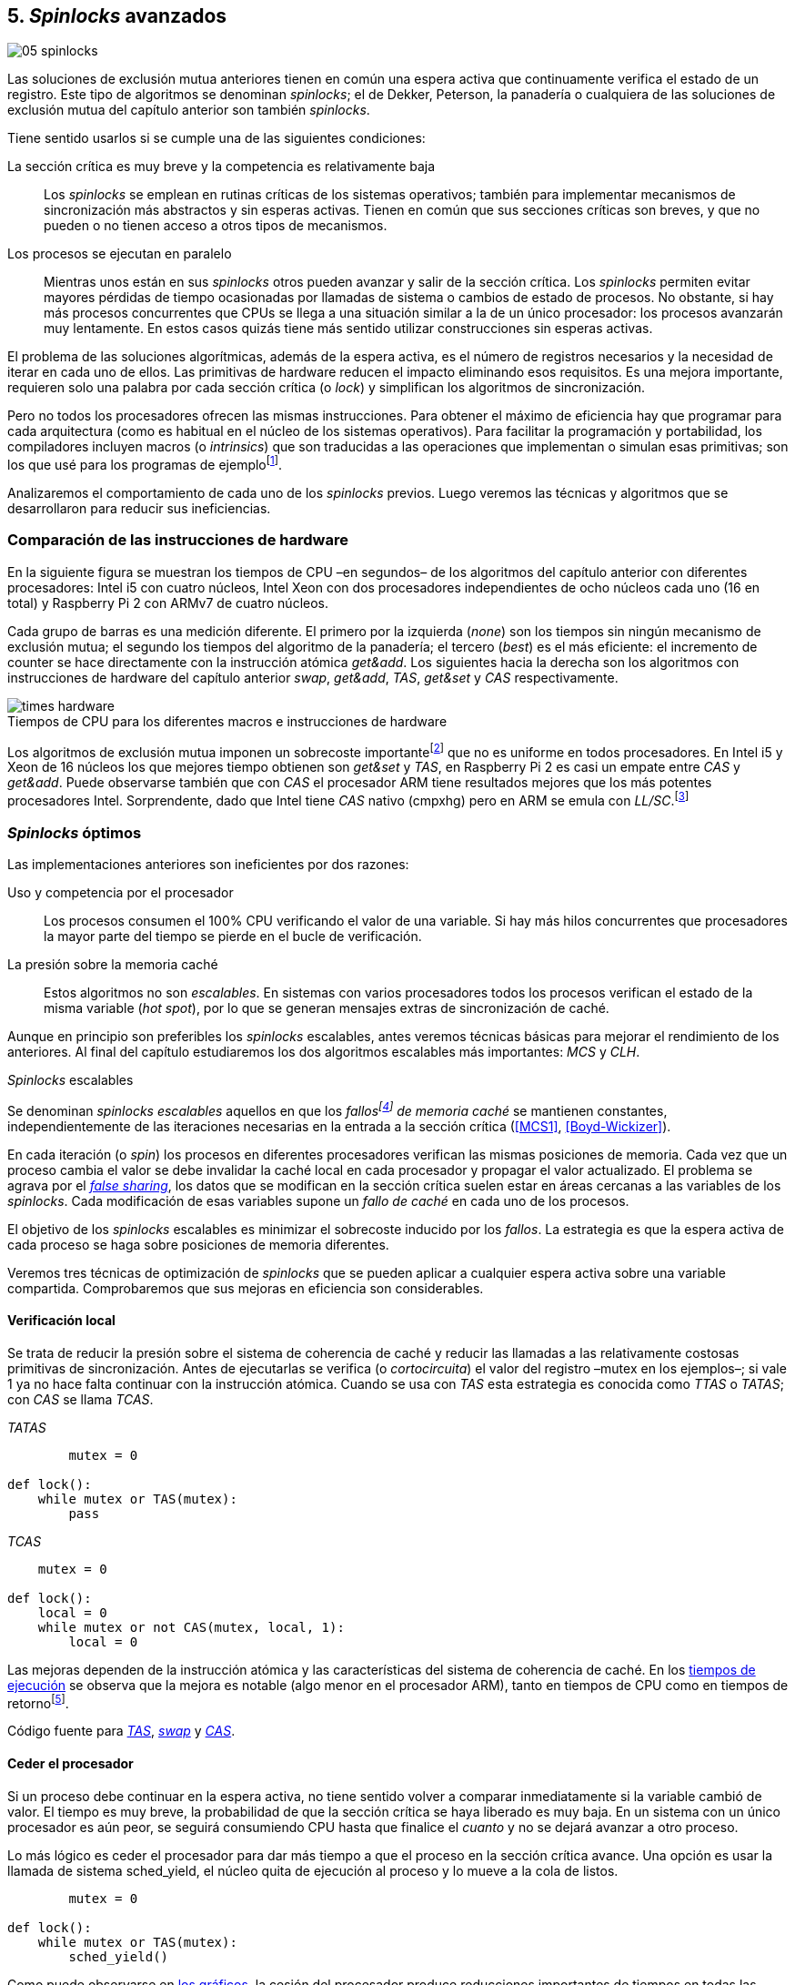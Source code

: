 [[spinlocks]]
== 5. _Spinlocks_ avanzados
image::jrmora/05-spinlocks.jpg[align="center"]

Las soluciones de exclusión mutua anteriores tienen en común una espera activa que continuamente verifica el estado de un registro. Este tipo de algoritmos se denominan _spinlocks_; el de Dekker, Peterson, la panadería o cualquiera de las soluciones de exclusión mutua del capítulo anterior son también _spinlocks_.

Tiene sentido usarlos si se cumple una de las siguientes condiciones:

La sección crítica es muy breve y la competencia es relativamente baja:: Los _spinlocks_ se emplean en rutinas críticas de los sistemas operativos; también para implementar mecanismos de sincronización más abstractos y sin esperas activas. Tienen en común que sus secciones críticas son breves, y que no pueden o no tienen acceso a otros tipos de mecanismos.

Los procesos se ejecutan en paralelo:: Mientras unos están en sus _spinlocks_ otros pueden avanzar y salir de la sección crítica. Los _spinlocks_ permiten evitar mayores pérdidas de tiempo ocasionadas por llamadas de sistema o cambios de estado de procesos. No obstante, si hay más procesos concurrentes que CPUs se llega a una situación similar a la de un único procesador: los procesos avanzarán muy lentamente. En estos casos quizás tiene más sentido utilizar construcciones sin esperas activas.

El problema de las soluciones algorítmicas, además de la espera activa, es el número de registros necesarios y la necesidad de iterar en cada uno de ellos. Las primitivas de hardware reducen el impacto eliminando esos requisitos. Es una mejora importante, requieren solo una palabra por cada sección crítica (o _lock_) y simplifican los algoritmos de sincronización.

Pero no todos los procesadores ofrecen las mismas instrucciones. Para obtener el máximo de eficiencia hay que programar para cada arquitectura (como es habitual en el núcleo de los sistemas operativos). Para facilitar la programación y portabilidad, los compiladores incluyen macros (o _intrinsics_) que son traducidas a las operaciones que implementan o simulan esas primitivas; son los que usé para los programas de ejemplofootnote:[Salvo el código en ensamblador con +ldrex/strex+ para ARM.].

Analizaremos el comportamiento de cada uno de los _spinlocks_ previos. Luego veremos las técnicas y algoritmos que se desarrollaron para reducir sus ineficiencias.


=== Comparación de las instrucciones de hardware
En la siguiente figura se muestran los tiempos de CPU –en segundos– de los algoritmos del capítulo anterior con diferentes procesadores: Intel i5 con cuatro núcleos, Intel Xeon con dos procesadores independientes de ocho núcleos cada uno (16 en total) y Raspberry Pi 2 con ARMv7 de cuatro núcleos.

Cada grupo de barras es una medición diferente. El primero por la izquierda (_none_) son los tiempos sin ningún mecanismo de exclusión mutua; el segundo los tiempos del algoritmo de la panadería; el tercero (_best_) es el más eficiente: el incremento de +counter+ se hace directamente con la instrucción atómica _get&add_. Los siguientes hacia la derecha son los algoritmos con instrucciones de hardware del capítulo anterior _swap_, _get&add_, _TAS_, _get&set_ y _CAS_ respectivamente.


[[hardware_times]]
.Tiempos de CPU para los diferentes macros e instrucciones de hardware
[caption=""]
image::times-hardware.png[align="center"]

Los algoritmos de exclusión mutua imponen un sobrecoste importantefootnote:[Como era de esperar, el algoritmo de la panadería es el menos eficiente.] que no es uniforme en todos procesadores. En Intel i5 y Xeon de 16 núcleos los que mejores tiempo obtienen son _get&set_ y _TAS_, en Raspberry Pi 2 es casi un empate entre _CAS_ y _get&add_. Puede observarse también que con _CAS_ el procesador ARM tiene resultados mejores que los más potentes procesadores Intel. Sorprendente, dado que Intel tiene _CAS_ nativo (+cmpxhg+) pero en ARM se emula con _LL/SC_.footnote:[También muestra las buenas propiedades de LL/SC y la complejidad de _CAS_.]

=== _Spinlocks_ óptimos
Las implementaciones anteriores son ineficientes por dos razones:

Uso y competencia por el procesador:: Los procesos consumen el 100% CPU verificando el valor de una variable. Si hay más hilos concurrentes que procesadores la mayor parte del tiempo se pierde en el bucle de verificación.

La presión sobre la memoria caché:: Estos algoritmos no son _escalables_. En sistemas con varios procesadores todos los procesos verifican el estado de la misma variable (_hot spot_), por lo que se generan mensajes extras de sincronización de caché.

Aunque en principio son preferibles los _spinlocks_ escalables, antes veremos técnicas básicas para mejorar el rendimiento de los anteriores. Al final del capítulo estudiaremos los dos algoritmos escalables más importantes: _MCS_ y _CLH_.

._Spinlocks_ escalables
****
Se denominan _spinlocks escalables_ aquellos en que los _fallosfootnote:[No implica que haya producido un error en el sistema sino que el procesador no tiene una copia actualizada en su memoria caché, por lo que se deben producir intercambios de mensajes para actualizarla al último valor.] de memoria caché_ se mantienen constantes, independientemente de las iteraciones necesarias en la entrada a la sección crítica (<<MCS1>>, <<Boyd-Wickizer>>).

En cada iteración (o _spin_) los procesos en diferentes procesadores verifican las mismas posiciones de memoria. Cada vez que un proceso cambia el valor se debe invalidar la caché local en cada procesador y propagar el valor actualizado.  El problema se agrava por el <<false_sharing, _false sharing_>>, los datos que se modifican en la sección crítica suelen estar en áreas cercanas a las variables de los _spinlocks_. Cada modificación de esas variables supone un _fallo de caché_ en cada uno de los procesos.

El objetivo de los _spinlocks_ escalables es minimizar el sobrecoste inducido por los _fallos_. La estrategia es que la espera activa de cada proceso se haga sobre posiciones de memoria diferentes.
****

Veremos tres técnicas de optimización de _spinlocks_ que se pueden aplicar a cualquier espera activa sobre una variable compartida. Comprobaremos que sus mejoras en eficiencia son considerables.

==== Verificación local
Se trata de reducir la presión sobre el sistema de coherencia de caché y reducir las llamadas a las relativamente costosas primitivas de sincronización. Antes de ejecutarlas se verifica (o _cortocircuita_) el valor del registro –+mutex+ en los ejemplos–; si vale 1 ya no hace falta continuar con la instrucción atómica. Cuando se usa con _TAS_ esta estrategia es conocida como _TTAS_ o _TATAS_; con _CAS_ se llama _TCAS_.

._TATAS_
[source, python]
----
        mutex = 0

def lock():
    while mutex or TAS(mutex):
        pass
----


._TCAS_
[source, python]
----
    mutex = 0

def lock():
    local = 0
    while mutex or not CAS(mutex, local, 1):
        local = 0
----

Las mejoras dependen de la instrucción atómica y las características del sistema de coherencia de caché. En los <<execution_times, tiempos de ejecución>> se observa que la mejora es notable (algo menor en el procesador ARM), tanto en tiempos de CPU como en tiempos de retornofootnote:[Se denomina tiempo de retorno al tiempo total que tarda un proceso desde que se creó hasta que acabó. El tiempo de respuesta es el tiempo que transcurre desde que ocurrió un evento que debe ser tratado por el proceso hasta que este empezó a ejecutarse.].

Código fuente para <<test_test_and_set_c, _TAS_>>, <<test_swap_c, _swap_>> y <<test_compare_and_swap_c, _CAS_>>.

==== Ceder el procesador

Si un proceso debe continuar en la espera activa, no tiene sentido volver a comparar inmediatamente si la variable cambió de valor. El tiempo es muy breve, la probabilidad de que la sección crítica se haya liberado es muy baja. En un sistema con un único procesador es aún peor, se seguirá consumiendo CPU hasta que finalice el _cuanto_ y no se dejará avanzar a otro proceso.

Lo más lógico es ceder el procesador para dar más tiempo a que el proceso en la sección crítica avance. Una opción es usar la llamada de sistema +sched_yield+, el núcleo quita de ejecución al proceso y lo mueve a la cola de listos.

[source, python]
----
        mutex = 0

def lock():
    while mutex or TAS(mutex):
        sched_yield()
----

Como puede observarse en <<execution_times, los gráficos>>, la cesión del procesador produce reducciones importantes de tiempos en todas las arquitecturas (código fuente para <<test_and_set_yield_c, _TAS_>>, <<swap_yield_c, _swap_>> y <<compare_and_swap_yield_c, _CAS_>>).

[[exponential_backoff]]
==== Espera exponencial
La forma de reducir la competencia y evitar el efecto ping-pong de los procesos pasando de _listos_ a _ejecución_ es bloquearlos por un tiempo variable. Este tipo de esperas se denomina _exponential backoff_, el tiempo depende de las veces que ha _fallado_ la condición durante la espera activa.


._Exponential backoff_
****
_Exponential backoff_ es la técnica usada por redes como Ethernet y WiFi para calcular el tiempo de espera para reenviar una trama después de una colisión. El término _backoff_ se refiere a la espera sin _interferir_; _exponential_ a que el límite del tiempo de espera se duplica en cada _fallo_. El tiempo efectivo de espera de cada proceso es un número aleatorio entre 1 y el límitefootnote:[Se usa un número aleatorio para evitar que todos los procesos reintenten simultáneamente.].

El siguiente es el código en C usado en los ejemplos, provoca esperas de tiempos que se duplican con cada incremento del valor de +failures+:

----
#define FAILURES_LIMIT 12
void backoff(int failures) {
    struct timespec deadline = {.tv_sec = 0};
    unsigned limit;

    if (failures > FAILURES_LIMIT) {
        limit = 1 << FAILURES_LIMIT;
    } else {
        limit = 1 << failures;
    }

    deadline.tv_nsec = 1 + rand() % limit;
    clock_nanosleep(CLOCK_REALTIME, 0, &deadline, NULL);
}
----

En cada iteración fallida del _spinlock_ el proceso incrementa el contador de fallos (+failures+) y llama a la función +backoff+. Esta calcula el límite (+limit+) con desplazamiento de bits. Cada posición desplazada multiplica por dos desplazando el bit 1 hacia la izquierda con un máximo de 12 posiciones, unos 4096 nanosegundos. Luego se calcula el tiempo que esperará con un número aleatorio entre 1 y el límite.
****


[source, c]
----
        mutex = 0

def lock():
    failures = 0

    while mutex or TAS(mutex):
        failures += 1
        backoff(failures)
----

El problema con el _backoff_ es la elección de la unidad de tiempo y el límite de espera, los valores adecuados dependen de las arquitecturas y casos de uso. Si la espera es muy breve podría producir un efecto ping-pong similar a +sched_yield+, pero con una sobrecarga mayor del núcleofootnote:[El proceso pasa de ejecución a bloqueado, luego a _listo_ y nuevamente a ejecución en un tiempo muy breve.]. Por el contrario, si la unidad es muy grande producirá demoras innecesarias y CPUs inactivas porque todos los procesos están bloqueados.

Sin embargo, la mejora del _backoff_ es general para todos los procesadores probados, tanto en tiempos de CPU como de retornofootnote:[Me sorprendió, no esperaba que mejore al _yield_, y menos por el sobrecoste de lo cálculos de _backoff_ más la transición breve por el estado _bloqueado_.] (en los procesadores Intel la diferencia es importante, en ARM es mínima).

Código fuente para <<test_and_set_backoff_c, _TAS_>>, <<swap_backoff_c, _swap_>> y <<compare_and_swap_backoff_c, _CAS_>>.

[[execution_times]]
==== Tiempos de ejecución
A continuación tres gráficas que representan los tiempos de CPU de los diferentes algoritmos en procesadores distintos. Cabe recordar que el ejemplo que usamos –hilos que solo incrementan un contador compartido– es muy extremo. Aunque la sección crítica es muy breve, lo único que hacen es entrar y salir continuamente sin ejecutar código fuera de ella; implica que la competencia es extremadamente elevada y muy lejos de ser un caso realista. Pero nos sirve para tener una base de comparación.

También hay que tener en cuenta que los ejemplos están programados con los macros atómicos de GCC. Estos no generan el código más eficiente para cada arquitectura. Por ejemplo, para ARM los macros de barreras de memoria siempre generan una barrera completa, aunque se haya especificado una barrera _release_. La solución es programar en ensamblador de la arquitectura, como se hace en el núcleo de los sistemas operativos. Pero este nivel de optimización supera los objetivos de este libro.

.Intel i5 cuatro núcleos
image::optimized-intel.png[align="center"]

.Intel Xeon 16 núcleos
image::optimized-xeon.png[align="center"]

.ARMv7 Raspberry Pi 2 cuatro núcleos
image::optimized-arm7.png[align="center"]


Algunos aspectos que vale la pena destacar:

- El buen comportamiento y uniformidad de ARM para todas las instrucciones, sobre todo porque se emulan con el _LL/SC_. En ambas versiones del procesador, ARMv6 y ARMv7 (de Raspberry Pi 1 y 2 respectivamente), _CAS_ es la más eficiente.

- En las plataformas con varios procesadores +sched_yield+ y +backoff+ producen reducciones de tiempos importantes, incluso cuando el número de procesos concurrentes (cuatro) es igual al número de procesadores. La mejora no se debe solo a la reducción de uso de la CPU; también por las reducción de llamadas a instrucciones de sincronización y a la menor presión sobre el sistema de coherencia de cachéfootnote:[Puedes hacer la prueba, en la versión de _backoff_ reemplaza el +clock_nanosleep+ por un bucle como +for (i = 0; i < limit; i++);+ y verás que se produce también una reducción importante.]. La reducción de la presión al sistema de caché fue el objetivo del estudio de los _spinlocks escalables_ que vemos más adelante.

===== Tiempos de CPU vs tiempos de reloj

En los análisis anteriores usamos tiempos de CPU, no el tiempo de retorno. ¿Cuál es más representativo o útil? Es una duda razonable.

El tiempo de CPU es útil para conocer efectivamente cuánto cálculo real requierenfootnote:[Es una medida importante, por ejemplo para reducir el consumo de batería en móviles.], pero no nos da información sobre _cuánto tarda_ la ejecución. Por ejemplo, con más procesadores se consume más CPU, aunque el tiempo de retorno se haya reducido.

La duda es mayor cuando se analiza la conveniencia de usar _yield_ y _backoff_. Sabemos que lo más probable es que el consumo de ciclos de CPU en la espera activa se reducirá, pero también que aumentará la carga del núcleo por los cambios de contexto. Sin tener los datos de tiempos de retorno no podemos estar seguros que realmente se ejecuten _más rápido_.

Intento evitar el exceso de gráficos, pero valía la pena mostrar estos tiempos. En los siguientes se puede observar el tiempo de retorno (medido en _tiempo de reloj_) de los algoritmos anteriores.

.Tiempos de retorno Intel i5 cuatro núcleos
image::optimized-intel-real.png[align="center"]

.Tiempos de retorno en Intel Xeon 16 núcleos
image::optimized-xeon-real.png[align="center"]

.Tiempos de retorno en ARMv7 de Raspberry Pi 2 cuatro núcleos
image::optimized-arm7-real.png[align="center"]

Aún en arquitecturas tan diferentes, la cesión del procesador representa una reducción importante de tiempo de CPU y de retorno. La mayor diferencia a favor del _backoff_ ocurre en el Xeon de 16 núcleos. Este tiene más núcleos que procesos concurrentes, por lo que un _yield_ solo hace que un proceso abandone el procesador para que el _scheduler_ lo lleve inmediatamente a ejecución en otro núcleo (depende de los algoritmos de _afinidad de CPU_). También pudo ocurrir que la unidad de tiempo elegida (un nanosegundo) haya sido más adecuada para el Xeon que para el ARM, a pesar de ello se ganan unos pocos milisegundos.


.Cesión del procesador
****
Las esperas activas ya son suficientemente malas si no son imprescindibles. A menos que se trate de rutinas críticas del núcleo o un sistema de tiempo real medido y calibrado casi al nivel de instrucciones, es conveniente usar _yield_ o _backoff_ exponencial en los _spinlocks_ con mucha competencia. Esta regla es válida aún cuando parezca que sobran procesadores.
****


[[readers_writers]]
=== Lectores-escritores
En aplicaciones reales, la mayoría de las operaciones sobre la memoria son lecturas. En estos casos lo importante es que estas sean consistentes. En los ejemplos –un único contador entero– no existe el problema de lectura inconsistente: las palabras de 32 bits son <<atomic_register, registros atómicos>> en las arquitecturas modernas de 32 o más bits, si un proceso lee la variable siempre obtendrá el último valor escrito. Para estructuras de mayor tamaño –o para acceder a ficheros o dispositivos externos– hay que imponer restricciones para que la memoria no sea modificada cuando otros procesos la están leyendo.

La solución de exclusión mutua no es la más adecuada, la _serialización_ de los accesos de solo lectura provoca esperas innecesarias. Una de las relajaciones más importantes a las condiciones de la exclusión mutua es que se permita más de un lector en la sección crítica. Estos algoritmos son conocidos como lectores-escritores (_reader-writer_).

Las condiciones que deben cumplir son:

- Se permite más de un lector en la sección crítica.

- Mientras haya un lector en la sección crítica no puede entrar ningún escritor.

- Los lectores no pueden entrar si hay un escritor en la sección crítica.

- Solo puede haber un escritor en la sección crítica.

Así como la exclusión mutua tiene un protocolo de entrada (_lock_) y otro de salida (_unlock_), los de lectores-escritores necesitan distinguir entre ellos con protocolos diferenciados: _reader_lock_, _writer_lock_, _reader_unlock_ y _writer_unlock_.

El siguiente algoritmo es relativamente simple (<<rw_lock_c, código en C>>), está implementado con las instrucciones _CAS_ y _get&add_. Se usa una variable global entera _mutex_ como en los algoritmos anteriores, pero el bit más significativo se reserva para indicar si un escritor está en la sección crítica. Los bits restantes se usan para contar el número de lectores, para un entero de 32 bits se permiten hasta 2^31^ lectoresfootnote:[Es un número muy elevado y puede reducirse a enteros más pequeños pero en las mediciones de tiempo no encontré diferencias favorables.].

Los lectores primero esperan a que no haya ningún escritor, luego incrementan el número de lectores e intentan hacer el _CAS_. Si fue posible entran a la sección crítica, caso contrario vuelven a intentar desde el inicio del bucle.

.Entrada y salida para lectores
[source, python]
----
            rw_lock = 0             <1>

def reader_lock():
    while True:
        while rw_lock & 0x80000000: <2>
            pass
        old = rw_lock & 0x7fffffff  <3>
        new = old + 1               <4>
        if CAS(rw_lock, old, new):  <5>
            return


def reader_unlock():
    getAndAdd(rw_lock, -1)          <6>
----
<1> La variable global +mutex+, en el ejemplo es de 32 bits.
<2> Verifica si el bit más significativo es 1, si es así hay un escritor e itera hasta que sea 0.
<3> No hay escritores, obtiene el número de lectores.
<4> Incrementa el número de lectores.
<5> Si +rw_lock+ no fue modificado, _CAS_ almacenará el nuevo valor. Si +rw_lock+ fue modificado volverá al inicio del +while+ y lo intentará nuevamente.
<6> Decrementa atómicamente el número de lectores.

Los escritores primero esperan a que no haya otro escritor en la sección crítica, luego ponen el bit más significativo en 1 e intentan el intercambio con _CAS_. Si no fue posible vuelven a intentarlo desde el principio. Si fue satisfactorio esperan a que no queden lectores para entrar a la sección crítica.

.Entrada y salida para escritores
[source, python]
----
def writer_lock():
    while True:
        while rw_lock & 0x80000000:     <1>
            pass
        old = rw_lock & 0x7fffffff      <2>
        new = old | 0x80000000          <3>
        if CAS(rw_lock, old, new):      <4>
            while rw_lock & 0x7fffffff: <5>
                pass
            return


def writer_unlock():
    rw_lock = 0    <6>

----
<1> Verifica el bit más significativo e itera hasta que no haya ningún escritor.
<2> Obtiene el número de lectores actuales.
<3> Calcula el nuevo valor, será el número de lectores con el bit más significativo en 1 indicando que hay un escritor.
<4> Si el valor tomado de +rw_lock+ no cambió se almacena el nuevo, caso contrario vuelve al principio del +while+ para reintentar.
<5> Espera que salgan todos los lectores, los siguientes ya no podrán entrar porque el bit más significativo está en 1.
<6> Para salir solo debe poner +rw_lock+ en cero ya que no quedan lectores ni escritores en la sección crítica.


Una característica importante de los algoritmos de lectores-escritores es la prioridad de unos y otros. Si lo que interesa es _rendimiento_ (_throughput_) y lecturas muy rápidas, es mejor dar prioridad a los lectores. Si interesa que las actualizaciones sean rápidas y acceder a los últimos valores lo antes posible, es mejor usar algoritmos que den prioridad a los escritores. El problema es el riesgo de inanición de los de menor prioridad, aunque hay algoritmos que aseguran equidad los más comunes dan prioridad a uno de ellos (<<MCS2>>).

Queda a ejercicio del lector encontrar si este algoritmo da prioridad a los lectores o escritoresfootnote:[¡Seguro que no lo has pensado! este algoritmo da prioridad a los escritores. Cuando un escritor desea entrar a la sección crítica pone en 1 el bit más significativo, independientemente del estado y número de lectores. Esto hace que los siguientes lectores deban esperar hasta que el escritor haya entrado y salido.].

[[fairness]]
=== _Spinlocks_ equitativos

Los algoritmos con instrucciones de hardware anteriores no cumplen uno de los <<em_requisites, requisitos deseables>> de la exclusión mutua, asegurar espera limitada. Aunque estadísticamente no se pueden producir esperas infinitasfootnote:[En miles o centenares de miles de iteraciones es extremadamente improbable que nunca le toque a un proceso.], presenta problemas de equidad: unos procesos pueden retrasarse más que otros. Por ejemplo, en 2008 se detectó este efecto en el núcleo de Linux (<<Corbet1>>, <<Corbet2>>):

[quote, Nick Piggin]
En un Opteron con 8 núcleos (2 procesadores), la injusticia de los _spinlocks_ es extremadamente notable, con un test en espacio de usuario se obtienen diferencias de tiempo de CPU de hasta 2 veces por hilo, y mientras algunos hilos sufren inanición a otros se les garantiza el _lock_ hasta 1 000 000 (!) de veces.


Para evitarlo hay que usar algoritmos que aseguran que los procesos entran a la sección crítica en el orden que llegaron (_FIFO_).

==== _Ticket-lock_
[[ticket_lock]]
Una solución sencilla la hemos descubierto al introducir la instrucción <<get_and_add_ticket, _get&add_>>. La idea es la misma que el algoritmo de la panadería, solo que la obtención del número se hace con esta operación atómica. Así se evita que los procesos puedan seleccionar el mismo número.

Se usan dos variables: la secuencia creciente de números y el turno. Un proceso obtiene su número y luego espera por su turno. Cuando sale de la sección crítica incrementa el turno para que entre el siguiente proceso.

El <<ticket_lock_c, código en C>> de este algoritmo es idéntico al anterior de _get&add_, para hacerlo más eficiente se unificaron ambas variables en una única estructura de 32 bits: 16 bits para +turn+ y +number+ respectivamente. Con ejecuciones extensas, número y turno llegarán hasta 2^16^ y rotarán.

[source, c]
----
struct tickets {
    uint16_t turn;
    uint16_t number;
};
----

==== Lectores-escritores equitativo

Con la base el algoritmo _ticket-lock_ se puede implementar un algoritmo de lectores-escritores equitativo. Se necesitan dos registros diferentes para los turnos, uno para lectores y otro para escritores. El esquema de la estructura es la siguiente:

image::ticket_rw.png[align="center"]

<<ticket_rw_lock_c, En C>> se define de la siguiente forma:

[source, c]
----
struct ticket_rw {
    uint16_t number;
    union {
        uint32_t combined;
        struct {
            uint16_t writer_turn;
            uint16_t reader_turn;
        };
    };
};
----

El campo +number+ es similar al algoritmo _ticket-lock_: +writer_turn+ y +reader_turn+ indicarán los turnos para escritores y lectores respectivamente. Ambas variables serán incrementadas para permitir que entren lectores o escritores de forma equitativa. El orden en que se haga la suma dejará entrar a unos o a otros:

1. Un lector dará paso a otros lectores en cuanto haya entrado a la sección crítica, permitirá la entrada de escritores cuando haya salido.

2. Un escritor solo dará el turno a otros lectores o escritores cuando salga de la sección crítica.

Se define el campo +combined+ que incluye a ambos turnos, así se puede asignar a ambos simultáneamente en una única operación atómica. Para el desarrollo del algoritmo suponemos una variable global +rw_local+ del tipo o clase +ticket_rw+.


.Entrada y salida para escritores
[source, python]
----
def writer_lock():
    number = getAndAdd(rw_lock.number, 1) <1>
    while number != rw_lock.writer_turn:  <2>
        pass
----
<1> El escritor obtiene su número.
<2> Espera a que sea su turno.


[source, python]
----
def writer_unlock():
    tmp.writer_turn = rw_lock.writer_turn + 1 <1>
    tmp.reader_turn = rw_lock.reader_turn + 1 <1>
    rw_lock.combined = tmp.combined           <2>
----
<1> Incrementa el turno para lectores y escritores en una variable temporal.
<2> Asigna atómicamente ambos turnos. Cuando el escritor sale de la sección crítica debe poder entrar el siguiente lector o escritor, por lo tanto, incrementa ambas variables.


.Entrada y salida para lectores
[source, python]
----
def reader_lock:
    number = getAndAdd(rw_lock.number, 1)  <1>

    while number != rw_lock.reader_turn:   <2>
        pass
    rw_lock.reader_turn++                  <3>
----
<1> El lector obtiene su número.
<2> Espera su turno.
<3> Cuando entró incrementa el turno de lectores para que pueda entrar el siguiente lector. Este hará lo mismo, así puede haber varios lectores en la sección críticafootnote:[No hace falta que la suma se haga con operaciones atómicas ya que solo un lector puede ejecutarla, el siguiente no entra hasta que haya sido incrementada.].


[source, python]
----
def reader_unlock:
    getAndAdd(rw_lock.writer_turn) <1>

----
<1> El lector al salir incrementa el turno de escritor por si el siguiente es uno de ellos. No hace falta incrementar el turno de lectores, ya lo hizo al entrar a la sección crítica.

El algoritmo es equitativo, los procesos entran en el orden en que obtuvieron su número independientemente de que sean lectores o escritores. Los lectores incrementan el turno de lectores inmediatamente, si el siguiente proceso es un escritor ningún lector podrá entrar. Estos esperarán hasta que entre el escritor que tiene el turno y a su salida incremente el turno dando oportunidad de entrada a un lector o escritor.


[[scalable_spinlocks]]
=== _Spinlocks_ escalables

Es deseable que los _spinlocks_ sean escalables: el número de invalidaciones de caché (generan _fallos de caché_, también llamados _cache bouncing_) debe ser constante, independientemente del número de procesos o procesadores involucrados. La forma de lograrlo es que cada proceso itere sobre posiciones de memoria diferentes.

==== _Array-lock_
La solución es que cada proceso tenga su propia posición en un array de _locks_ inicializados a cero; salvo la primera posición que se inicializará con 1 para que el primer proceso pueda entrar. La posición del último proceso en espera está indicada por la variable +tail+ (también inicializada a cero). Cada proceso obtiene su posición con la operación _get&add_ sobre +tail+.

La variable que indica si un proceso puede entrar es booleana, usa un único byte. Para evitar el _false sharing_ hay que separar las posiciones por varios bytes. Para ello se define una estructura de mayor tamaño, con un campo de un byte para la verificación. La alternativa equivalente es definir un array con posiciones que no se usarán, solo servirán de relleno (_padding_).

La siguiente figura es un esquema general del funcionamiento. Las zonas grises del array son las variables booleanas de verificación en el _spinlock_ de cada proceso. Las zonas blancas son el relleno o _padding_. El proceso en verde está en la sección crítica, los amarillos en espera activa en su posición del array.

.Estructura de _array-lock_
image::array_lock.png[align="center"]

_Thread 0_ ya entró en la sección crítica, _Thread 1_ y _Thread 2_ esperan verificando el estado de sus respectivas posiciones en el array, +tail+ apunta a la siguiente posición. Cuando _Thread 0_ salga de la sección crítica cambiará el estado de +flag[1]+ y podrá entrar _Thread 1_.

La inicialización (en C) es la siguiente:

[source, c]
----
#define PADDING 32
char flag[NUM_THREADS * PADDING];
int tail;
...
    flag[0] = 1;
----

Si hay cuatro hilos máximo la dimensión del array será +4 * 32+ (128 bytes en total). El cálculo de la posición real (+my_index+) requiere de una multiplicación y módulo. El algoritmo simplificado (<<array_lock_c, código completo en C>>) es el siguiente:


[source, python]
----
def lock(my_index):
    slot = getAndAdd(tail, 1)
    my_index = (slot % NUM_THREADS) * PADDING
    while not flag[my_index]:
        pass
    flag[my_index] = 1


def unlock(my_index):
    next = (my_index + PADDING) % SIZE
    flag[next] = 1;

----

Este algoritmo también es equitativo, los procesos entran en orden FIFO. Solo requiere la instrucción atómica _get&add_. Según la bibliografía especializada (<<Herlihy12>>), se evita el _false sharing_ y por lo tanto es más eficiente que _ticket-lock_. Analizaremos cuánto hay de verdad <<spinlock_times, más adelante>>.


[[mcs_queue]]
==== MCS _Spinlock_ (1991)

[[lock-free_queue]]Una estrategia para disminuir la presión sobre la caché es hacer que  las esperas activas se hagan sobre una variable local de cada proceso. Así se asegura que no se comparten líneas de caché. Tampoco habrá penalización si la variable del _spinlock_ está próxima a otras variables locales, pueden compartir las misma líneas de cache pero no están compartidas con los otros procesos.

El algoritmo de cola MCSfootnote:[El nombre  MCS son las iniciales de los apellidos los autores.] fue descubiertofootnote:[Siempre tengo la duda –no soy el único– de si a los algoritmos son inventados o descubiertos, uso indistintamente ambas dependiendo e influido por el tipo de algoritmo o lo que leí de otros autores.] en 1991 por John M. Mellor-Crummey y Michael L. Scott (<<MCS1>>). Se considera uno de los algoritmos más importantes e influyentes de exclusión mutua, sus autores recibieron el premio _Edsger W. Dijkstra Prize in Distributed Computing_ de 2006.

Algoritmos derivados, conocidos como _colas sin exclusión mutua_ (_lock-free queues_), son muy usados en librerías _runtime_ y maquinas virtuales, como en los <<java_monitor, _monitores_ de la máquina virtual de Java>> y en las librerías +java.util.concurrent+ (<<Lea>>).


Cada proceso hace la espera activa en su propia posición de memoria. En lugar de un array se usa una lista ordenada FIFO. Cada nodo _pertenece_ a un proceso que espera para entrar a la sección crítica. Para implementar MCS se requieren las operaciones atómicas _swap_ y _CAS_. Es rápido, equitativo (FIFO) y no necesita asignación previa de memoria (como en _array-lock_). Los hilos deben pasar como argumento la dirección de un nodo, preferiblemente local para evitar el _false sharing_.

Cada nodo tiene la siguiente estructura:

[source, c]
----
struct mcs_spinlock {
    struct mcs_spinlock *next;
    unsigned char locked;
};
----

El campo +next+ es un puntero al nodo del siguiente proceso en la cola de espera. El campo +locked+ es una variable booleana, será 1 si el proceso debe esperar, o 0 cuando puede entrar a la sección crítica. Cada proceso verifica su propia variable, el que sale de la sección crítica actualiza el campo del siguiente en la cola.

.Cola MCS
image::mcs.png[align="center"]

En la figura anterior se representa al hilo _Thread 0_ que ya salió de su sección crítica; _Thread 1_ está en ella; el siguiente en la cola es _Thread 2_; el último es _Thread 3_. Cada uno de los procesos en espera activa verifica el campo +locked+ de su nodo local. La variable +tail+ apunta al último proceso en la cola, si no hay ningún proceso será +NULL+.

El siguiente es el <<mcs_spinlock_c, código en C>> simplificado del algoritmofootnote:[Dada la importancia de manipular punteros en este algoritmo y el siguiente consideré más apropiado mostrar en _pseudocódigo C_.]:

[NOTE]
====
Disculpas por las largas explicaciones en las leyendas, no tenía sentido hacerlo de otra manera. Este algoritmo, y sobre todo el siguiente, son breves pero complejos y abstractos. No hay otra manera de entenderlos, hay que leer y estudiar el código con paciencia y concentración.
====

[source, c]
----
void lock(mcs_spinlock *node) {
    mcs_spinlock *predecessor;

    node->next = NULL;
    node->locked = 1;                <1>
    predecessor = node;              <2>
    predecessor = SWAP(&tail, node); <2>
    if (predecessor != NULL) {       <3>
        predecessor->next = node;    <3>
        while (node->locked);        <4>
    }
    node->locked = 0;
}
----
<1> Inicialización del nodo, +locked+ se pone en _verdadero_.
<2> Preparación para el _swap_, +predeccesor+ apunta inicialmente al nodo actual. Cuando se haga el intercambio, si había un proceso esperando o en la sección crítica +predecessor+ apuntará al nodo de ese proceso, caso contrario será +NULL+.
<3> Si hay otro proceso hará que su campo +next+ apunte al nodo actual.
<4> Espera activa hasta que el predecesor cambie el estado de +locked+ a falso.

[source, c]
----
void unlock(mcs_spinlock *node) {
    mcs_spinlock *last;

    if (! node->next) {
        last = node;                     <1>
        if ( CAS(&tail, &last, NULL) ) { <1>
            return;                      <2>
        } else {
            while (! node->next);        <3>
        }
    }
    node->next->locked = 0;              <4>
}
----
<1> Si +next+ del proceso actual es +NULL+ entonces podría ser el último de la cola; prepara +last+ para hacer el _CAS_.
<2> Se pudo hacer el intercambio, significa que no hay competencia, retorna sin hacer nada más; el puntero +tail+ valdrá +NULL+.
<3> Si no se pudo hacer el intercambio, hay un proceso que está ejecutando el +lock+ pero todavía no ejecutó la instrucción +predecessor->next = node+. Se espera hasta que lo haga.
<4> Se ejecuta solo si había un proceso esperando, en este caso asigna 0 al campo +locked+ de su nodo para que pueda continuar.


.Barreras de memoria
****
En el código C de algunos de los algoritmos se usa `thread_fence` o `store_n` para introducir barreras de memoria explícitas. La necesidad de barreras no se menciona en la bibliografía o los artículos científicos citados, pero son necesarias por lo explicado en <<barriers>>: aunque el sistema de caché sea coherente aún se pueden producir ejecuciones de instrucciones fuera de orden.

Si algunos _caminos_ del protocolo de salida (+unlock+) no ejecutan ninguna instrucción atómica no habrá barreras de memoria. Puede ocurrir que instrucciones de la sección crítica se ejecuten después de haber superado la salida.

Durante las pruebas y validación del código comprobé que en algunos procesadores se manifestaba esta condición de carrera, en particular con el ARMv7 de Raspberry Pi 2. Preferí mostrar la versión simplificada en estas páginas, pero la versión completa y correcta para todas las arquitecturas en el listado del código fuente.
****


[[clh_queue]]
==== CLH _Spinlock_ (1993)
Una par de años después de la publicación del algoritmo de _MCS_, dos grupos descubrieron el _CLH_ de forma independiente: Travis Craig de la Universidad de Washington (<<Craig>>) y Anders Landin y Eric Hagersten del Instituto Sueco de Ciencias de la Computación (<<CLH>>).

Como el _MCS_, este algoritmo también está basado en una cola y es equitativo, pero los punteros son en sentido inverso. Apuntan al proceso con el turno anterior, no al siguiente.


.Cola CLH
image::clh.png[align="center"]

El algoritmo es breve pero más complejo. Tiene más niveles de indirecciónfootnote:[Se opera sobre las direcciones de memoria de punteros de memoria.] y, a diferencia de _MCS_, los procesos verifican el estado de una variable en el nodo predecesor. Sus ventajas son:

- Como _MCS_, la espera activa se hace sobre variables independientes, aunque no necesariamente locales a cada proceso.
- Solo requiere la instrucción atómica _get&set_.
- La memoria de los nodos puede ser gestionada independientemente. Los procesos pueden proveer un nodo a una dirección estática, o puede gestionarlo el propio módulo de _spinlocks_. footnote:[Por ejemplo, haciendo +malloc+ en el +lock+ y +free+ del nodo que ya no se usa en el +unlock+.].
- Puede ser adaptado a sistemas sin coherencia de caché.

La estructura de cada nodo es similar a _MCS_:

[source, c]
----
struct clh_node {
    unsigned char locked;
    struct clh_node *prev;
};
----

A diferencia de _MCS_, se debe comenzar con un nodo inicializado _sin propietario_ y la variable +tail+ apuntando a dicho nodo.

Por ejemplo:

[source, c]
----
struct clh_node lock_node;          <1>
struct clh_node *tail = &lock_node; <2>
----
<1> El nodo _sin propietario_.
<2> +tail+ apunta inicialmente a ese nodo.

La versión simplificada del <<clh_spinlock_c, algoritmo en C>> es la siguiente:




[source, c]
----
void lock(clh_node *node) {
    clh_node *predecessor;

    node->locked = 1;                    <1>
    node->prev = getAndSet(&tail, node); <2>
    predecessor = node->prev;            <2>
    while (predecessor->locked);         <3>
}
----
<1> Se almacena al nodo actual como +locked+, este campo será verificado por el siguiente proceso que pretenda entrar a la sección crítica.
<2> Se obtiene la dirección de +tail+, indica cuál es el predecesor del proceso actual y se almacena en +tail+ la dirección del nodo actual. El valor que tenía +tail+ se almacena en el campo +prev+ (es el puntero al nodo del proceso anterior) y se hace una copia en +predecessor+.
<3> Se hace la espera activa sobre el campo +locked+ del nodo anterior, cuando sea falso el proceso actual podrá continuar.

[source, c]
----
void unlock(clh_node **node) {
    clh_node *pred;
    clh_node *tmp;

    pred = (*node)->prev; <1>
    tmp = *node;          <2>
    *node = pred;         <3>
    tmp->locked = 0;      <4>
}
----
<1> Se hace una copia del puntero al nodo del proceso anterior (sobre el que este proceso iteró en el +lock+).
<2> Se hace una copia temporal para no perder la dirección del nodo actual.
<3> El puntero que apuntaba al nodo del proceso actual ahora apuntará al del predecesor. Se podría liberar esa memoria pero en estos ejemplos la reciclamos para no hacer +malloc/free+ en cada +lock+ y +unlock+.
<4> Se almacena falso en el campo +locked+ del nodo actual, el proceso que está a continuación en la cola podrá entrar a la sección crítica.


[[spinlock_times]]
=== Análisis de tiempos de ejecución
_Ticket-lock_ es un algoritmo equitativo muy utilizado pero no es _escalable_, los procesos verifican la misma posición de memoria. La respuesta es usar un array, además con posiciones de relleno (_padding_) para evitar el _false sharing_. Algunos autores proponen que el relleno complete el tamaño de una palabra (cuatro u ocho bytes), otros que sean de mayor longitud para que no compartan líneas de caché.

¿Cuál es la separación apropiada?, depende de la arquitectura, es difícil saber a priori cuál es la mejor para cada una. Depende de muchos factores, el tipo de instrucción, los canales de comunicación para sincronización, o el mecanismo de monitorización de los registros de _LL/SC_ (en las arquitecturas que lo implementan).

Para tomar una decisión informada hice pruebas con diferentes procesadores y tamaños de relleno. La siguiente figura muestra los tiempos de CPU de cada procesador para diferentes tamaños. El eje horizontal muestra la separación entre las diferentes posiciones del array (desde 2 a 256 bytes) y el vertical el tiempo de CPU en segundos.

.Diferentes tamaños de relleno
image::array-paddings.png[align="center"]

En Intel Xeon e i5 los tiempos son constantes, en Raspberry Pi 2 se produce un descenso importante a los 16 y 32 bytes. Para hacer una comparación razonable elegí un relleno de 32 bytes.

En las dos imágenes a continuación se muestran los tiempos comparados de CPU y tiempo de reloj para los algoritmos _ticket-lock_, _array-lock_, _MCS_ y _CLH_.

.Ticket-lock vs array-lock vs MCS vs CLH
image::ticket-mcs-clh.png[align="center"]

.Tiempos de retorno
image::ticket-mcs-clh-real.png[align="center"]

En las arquitecturas modernas no hay demasiada diferencia entre _ticket-lock_ y _array-lock_, de hecho en Intel Xeon esta última es peor. Además, _array-lock_ necesita más espacio –una palabra más el relleno por proceso– que hay que reservar desde el principio (como en el algoritmo de la panadería), mientras que _ticket-lock_ solo requiere una palabra.

En general _MCS_ y _CLH_ son los más eficientes en tiempos de CPU, pero la diferencia no es considerable. Como _array-lock_, también requieren más espacio: un nodo por cada proceso activo, aunque la asignación puede ser dinámica y solo cuando se necesita. Esta es una de las razones por la que _ticket-lock_ sigue siendo el _spinlock_ preferido en el núcleo de Linux.

Muchos artículos afirman que _CLH_ es mejor que _MCS_, aunque en los procesadores probados la diferencia es despreciable y en algunos casos es a peorfootnote:[También hay que aclarar que las diferencias sí pueden ser importantes en sistemas con más procesadores.]. La ventaja de _CLH_ es la mayor flexibilidad para gestionar la memoria, puede hacerse en las propias funciones +lock+ y +unlock+ de forma transparente a los procesos.

////

http://www.cs.rice.edu/~vs3/comp422/lecture-notes/comp422-lec19-s08-v1.pdf
http://www.cs.rochester.edu/~scott/papers/1994_IPPS_mprog.pdf

http://www.cs.rochester.edu/research/synchronization/pseudocode/ss.html


Agradecimientos a Marc Pampols

Reader-writer: https://jfdube.wordpress.com/2014/01/03/implementing-a-recursive-read-write-spinlock/
https://jfdube.wordpress.com/2014/01/12/optimizing-the-recursive-read-write-spinlock/

(http://nullprogram.com/blog/2014/09/02/ https://github.com/skeeto/lstack)
Common Pitfalls in Writing Lock-Free Algorithms http://blog.memsql.com/common-pitfalls-in-writing-lock-free-algorithms/

Toward generic atomic operations/The C11 memory model http://lwn.net/Articles/509102/

Ticket implementation https://github.com/karthick18/ticket_spinlock/blob/master/spinlock.h

Lightweight Contention Management for
Efficient Compare-and-Swap Operations http://arxiv.org/pdf/1305.5800.pdf

MCSLocks http://lwn.net/Articles/590243/

Improving ticket spinlocks  http://lwn.net/Articles/531254/

http://ftp.cs.rochester.edu/u/scott/papers/2001_PPoPP_Timeout.pdf
////


=== Recapitulación

Comenzamos con las optimizaciones básicas a _spinlocks_ construidos con las instrucciones de hardware de capítulo anterior. La primera fue agregar un control _local_ a la variable compartida para evitar consumir ciclos con instrucciones más complejas. Esta solución no requiere nada especial, ni cambia el estado del proceso.

A continuación vimos dos optimizaciones que sí cambian el estado del proceso, son adecuadas cuando se puede permitir que el proceso en el _spinlock_ abandone el procesadorfootnote:[No suele ser el caso en rutinas del núcleo del sistema operativo o gestores de interrupciones.]. Ambas soluciones mejoran mucho la eficiencia, tanto en tiempos de CPU como de retorno.

Luego vimos la implementación de lectores-escritores con _spinlocks_. Este mecanismo es muy común, lo volveremos a ver implementado con otras técnicas en capítulos posteriores. Su utilidad se basa en que las actualizaciones son menos frecuentes que las lecturas, interesa relajar las restricciones de exclusión mutua para permitir _mayor concurrencia_.

A continuación se introdujo el tema de los _spinlocks_ equitativos (_fair_). Estos aseguran que los procesos entran a la sección crítica en el orden que llegan (FIFO), se puede demostrar formalmente que no se produce inanición (_starvation_).

El primer algoritmo fue _ticket-lock_, basado en las mismas ideas del algoritmo de la panadería. Cada proceso obtiene un _número_ único y creciente que sirve para sincronizar la entrada a la sección crítica mediante un turno que también crece monótonamente. A continuación extendimos este algoritmo para lectores-escritores, que además tiene la propiedad de ser equitativo.

Finalmente, vimos dos algoritmos fundamentales de concurrencia que implementan _colas sin exclusión mutua_ (_lock-free queues_), _MCS_ y _CLH_. Ambos son equitativos y escalables, no incrementan la presión sobre el sistema de caché cuando se incrementa el número de procesos. Estos algoritmos funcionan sobre sistemas de caché coherentes, pero hay modificaciones que permiten que sean usados en sistemas no coherentes y en arquitecturas NUMA.

A partir del siguiente capítulo veremos construcciones y abstracciones de más alto nivel. Sus objetivos son evitar las esperas activas y facilitar la programación de mecanismos de sincronización más sofisticados que la exclusión mutua.

